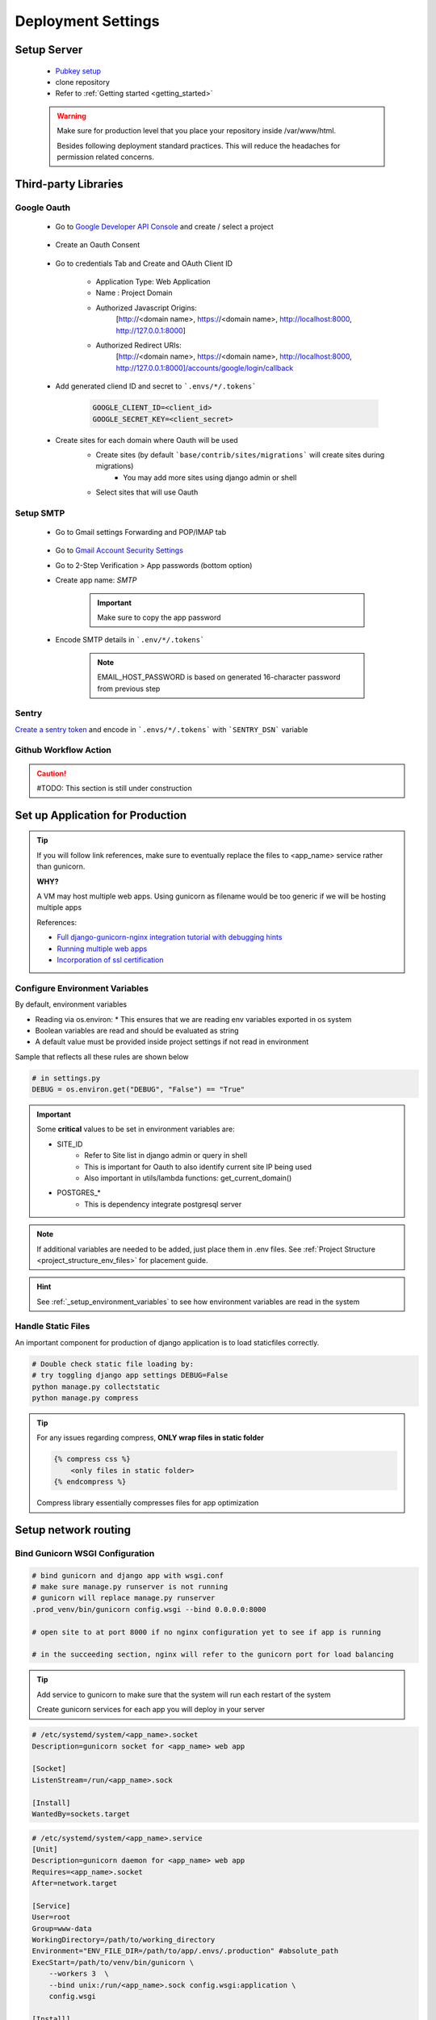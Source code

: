 ===================
Deployment Settings
===================

.. uml::

    partition "Set up Server" {
        :add pub keys of developers;
        :clone repositories;
        :setup project dependencies;
    }
    partition "Third-party libraries" {
        split
            :Google Oauth Authentication;
        split again
            :Google SMTP;
        split again
            :Sentry Application Monitoring;
        split again
            :Github Workflow Actions;
        split end
    }
    partition "Set up Application for Production" {
        :configure environment variables;
        :handle static files;
        :bind gunicorn wsgi configuration;
    }
    partition "Setup network routing" {
        :nginx app routing;
        :ssl certification;
    }

Setup Server
------------

    * `Pubkey setup <https://www.digitalocean.com/community/tutorials/how-to-configure-ssh-key-based-authentication-on-a-linux-server>`_
    * clone repository
    * Refer to :ref:`Getting started <getting_started>`

    .. warning::

        Make sure for production level that you place your repository inside /var/www/html.

        Besides following deployment standard practices. This will reduce the headaches for permission related concerns.

Third-party Libraries
---------------------

Google Oauth
++++++++++++

    * Go to `Google Developer API Console <https://console.cloud.google.com/apis/dashboard>`_ and create / select a project

        .. image:: media/select_a_project.png

    * Create an Oauth Consent

        .. image:: media/oauth_consent.png

    * Go to credentials Tab and Create and OAuth Client ID

        * Application Type: Web Application
        * Name : Project Domain 
        * Authorized Javascript Origins: 
            [http://<domain name>, https://<domain name>, http://localhost:8000, http://127.0.0.1:8000]
        * Authorized Redirect URIs: 
            [http://<domain name>, https://<domain name>, http://localhost:8000, http://127.0.0.1:8000]/accounts/google/login/callback

        .. image:: media/authorized_javascript_origins.png

        .. image:: media/authorized_redirect_uris.png

    * Add generated cliend ID and secret to ```.envs/*/.tokens```
    
        .. code-block:: shell

            GOOGLE_CLIENT_ID=<client_id>
            GOOGLE_SECRET_KEY=<client_secret>

    * Create sites for each domain where Oauth will be used
        * Create sites (by default ```base/contrib/sites/migrations``` will create sites during migrations)
            * You may add more sites using django admin or shell

        * Select sites that will use Oauth
        .. image:: media/socialauth.png

Setup SMTP
++++++++++++

    * Go to Gmail settings Forwarding and POP/IMAP tab
    
        .. image:: media/SMTP_settings.png

    * Go to `Gmail Account Security Settings <https://myaccount.google.com/security>`_
    * Go to 2-Step Verification > App passwords (bottom option)
    * Create app name: `SMTP`

        .. image:: media/SMTP_create_password.png

        .. image:: media/SMTP_password.png

        .. important::

            Make sure to copy the app password

    * Encode SMTP details in ```.env/*/.tokens```

        .. note::
            
            EMAIL_HOST_PASSWORD is based on generated 16-character password
            from previous step

        .. image:: media/SMTP_credentials.png

Sentry
++++++

`Create a sentry token <https://docs.sentry.io/api/guides/create-auth-token/>`_ and encode in ```.envs/*/.tokens``` with ```SENTRY_DSN``` variable

Github Workflow Action
++++++++++++++++++++++

.. caution:: 

    #TODO: This section is still under construction

Set up Application for Production
---------------------------------

.. tip::

    If you will follow link references, make sure to eventually replace the 
    files to <app_name> service rather than gunicorn.

    **WHY?**

    A VM may host multiple web apps. Using gunicorn as filename would be too generic
    if we will be hosting multiple apps

    References:

    * `Full django-gunicorn-nginx integration tutorial with debugging hints <https://www.digitalocean.com/community/tutorials/how-to-set-up-django-with-postgres-nginx-and-gunicorn-on-ubuntu#step-10-configure-nginx-to-proxy-pass-to-gunicorn>`_
    * `Running multiple web apps <https://caterinadmitrieva.medium.com/serving-multiple-django-apps-on-second-level-domains-with-gunicorn-and-nginx-a4a14804174c>`_
    * `Incorporation of ssl certification <https://www.digitalocean.com/community/tutorials/how-to-secure-nginx-with-let-s-encrypt-on-ubuntu-20-04>`_

Configure Environment Variables
+++++++++++++++++++++++++++++++

By default, environment variables 

* Reading via os.environ:
  * This ensures that we are reading env variables exported in os system
* Boolean variables are read and should be evaluated as string
* A default value must be provided inside project settings if not read in environment

Sample that reflects all these rules are shown below

.. code-block:: python

    # in settings.py
    DEBUG = os.environ.get("DEBUG", "False") == "True"

.. important::

    Some **critical** values to be set in environment variables are:

    * SITE_ID 
        * Refer to Site list in django admin or query in shell
        * This is important for Oauth to also identify current site IP being used
        * Also important in utils/lambda functions: get_current_domain()
    * POSTGRES_*
        * This is dependency integrate postgresql server

.. note::

    If additional variables are needed to be added, just place them in .env files.
    See :ref:`Project Structure <project_structure_env_files>` for placement guide.

.. hint:: 

    See :ref:`_setup_environment_variables` to see how environment variables are read in the system

Handle Static Files
+++++++++++++++++++

An important component for production of django application is to load staticfiles correctly.

.. code-block:: shell

    # Double check static file loading by:
    # try toggling django app settings DEBUG=False
    python manage.py collectstatic
    python manage.py compress

.. tip::

    For any issues regarding compress, **ONLY wrap files in static folder**

    .. code-block:: html

        {% compress css %}
            <only files in static folder>
        {% endcompress %}

    Compress library essentially compresses files for app optimization

Setup network routing
---------------------

Bind Gunicorn WSGI Configuration
++++++++++++++++++++++++++++++++

.. code-block:: shell
    
    # bind gunicorn and django app with wsgi.conf
    # make sure manage.py runserver is not running
    # gunicorn will replace manage.py runserver
    .prod_venv/bin/gunicorn config.wsgi --bind 0.0.0.0:8000

    # open site to at port 8000 if no nginx configuration yet to see if app is running

    # in the succeeding section, nginx will refer to the gunicorn port for load balancing


.. tip::

    Add service to gunicorn to make sure that the system will run each restart of the system

    Create gunicorn services for each app you will deploy in your server

.. code-block:: shell

    # /etc/systemd/system/<app_name>.socket
    Description=gunicorn socket for <app_name> web app

    [Socket]
    ListenStream=/run/<app_name>.sock

    [Install]
    WantedBy=sockets.target

.. code-block:: shell

    # /etc/systemd/system/<app_name>.service
    [Unit]
    Description=gunicorn daemon for <app_name> web app
    Requires=<app_name>.socket
    After=network.target

    [Service]
    User=root
    Group=www-data
    WorkingDirectory=/path/to/working_directory
    Environment="ENV_FILE_DIR=/path/to/app/.envs/.production" #absolute_path
    ExecStart=/path/to/venv/bin/gunicorn \
        --workers 3  \
        --bind unix:/run/<app_name>.sock config.wsgi:application \ 
        config.wsgi

    [Install]
    WantedBy=multi-user.target

.. code-block:: shell

    # debugging for integration may be tricky
    # some tips to check integration:

    sudo systemctl start <app_name>.socket
    sudo systemctl enable <app_name>.socket
    sudo systemctl start <app_name>.service #run app

    # check if sock file was created
    file /run/gunicorn.sock

    # to check status
    sudo systemctl status <app_name>.socket
    sudo systemctl status <app_name>.service

    # check logs
    sudo journalctl -u <app_name>

.. tip::

    Isolate section testing by:

    * Running app
        * Test to run app using ```/path/to/venv/bin/python manage.py runserver```
    * Running binding gunicorn
        * Run app using gunicorn and check if accessible in IP&Port
    * Systemd
        * Run app using gunicorn and check if accessible in IP&Port

NGINX App Routing
+++++++++++++++++

Create and nginx conf for your system at: ```/etc/nginx/sites-enabled/<domain_name>```

.. code-block:: shell

    server {
        # routing
        server_name <domain_name>;
        listen 80;

        location = /favicon.ico { access_log off; log_not_found off; }

        # loading media files
        location /media/ {
            autoindex on;
            root /var/www/html/<app_name>/base/media;
        }

        # loading static files
        location /static/ {
            autoindex on;
            root /var/www/html/<app_name>/staticfiles;
        }

        location / {
            autoindex on;
            include proxy_params;
            # PRODUCTION
            # this will pass all traffic to appname socket
            proxy_pass http://unix:/run/<app_name>.sock;

            # TESTING / DEBUGGING
            #proxy_pass http://127.0.0.1:8000;
            #proxy_set_header Host $host;
            #proxy_set_header X-Forwarded-For $proxy_add_x_forwarded_for;
            #proxy_set_header X-Forwarded-Proto $scheme;
            #proxy_redirect http://127.0.0.1:8000 http://foo.com;
        }

        # LET's ENCRYPT INTEGRATION
        # listen 443 ssl; # managed by Certbot
        # ssl_certificate /etc/letsencrypt/live/<domain_name>/fullchain.pem; # managed by Certbot
        # ssl_certificate_key /etc/letsencrypt/live/<domain_name>/privkey.pem; # managed by Certbot
        # include /etc/letsencrypt/options-ssl-nginx.conf; # managed by Certbot
        # ssl_dhparam /etc/letsencrypt/ssl-dhparams.pem; # managed by Certbot

        error_log /var/log/nginx/error.log;

    }

.. code-block:: shell

    # port allowance
    sudo ufw allow 'Nginx Full'

    # to restart nginx
    sudo service nginx restart

    # to check nginx status
    sudo service nginx status

    # to check running configuration files
    nginx -t

    # to check running configuration files and append include files
    nginx -T

SSL Certification
+++++++++++++++++

.. code-block:: shell

    # installation dependencies
    sudo apt install certbot python3-certbot-nginx

    # obtaining ssl certification
    sudo certbot --nginx -d example.com -d www.example.com

    # for multiple 
    sudo certbot-auto -d one.example.com -d two.example.com -d three.example.com -d example.org